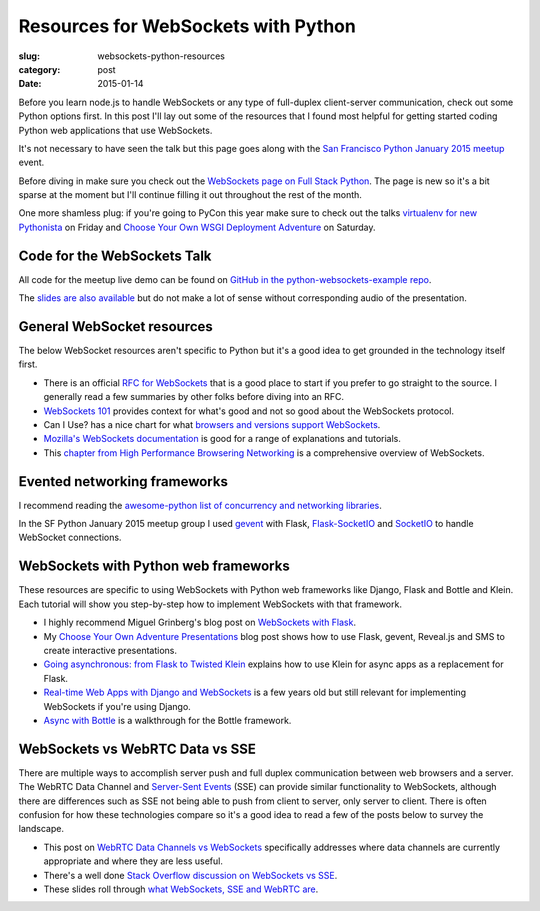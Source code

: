 Resources for WebSockets with Python
====================================

:slug: websockets-python-resources
:category: post
:date: 2015-01-14

Before you learn node.js to handle WebSockets or any type of full-duplex 
client-server communication, check out some Python options first. In this
post I'll lay out some of the resources that I found most helpful for getting 
started coding Python web applications that use WebSockets. 

It's not necessary to have seen the talk but this page goes along with the 
`San Francisco Python January 2015 meetup <www.meetup.com/sfpython/events/219577721/>`_ event. 

Before diving in make sure you check out the  
`WebSockets page on Full Stack Python <http://www.fullstackpython.com/websockets.html>`_. 
The page is new so it's a bit sparse at the moment but I'll continue filling 
it out throughout the rest of the month.

One more shamless plug: if you're going to PyCon this year make sure to check
out the talks 
`virtualenv for new Pythonista <https://us.pycon.org/2015/schedule/presentation/421/>`_ on Friday
and
`Choose Your Own WSGI Deployment Adventure <https://us.pycon.org/2015/schedule/presentation/336/>`_ on Saturday.


Code for the WebSockets Talk
----------------------------
All code for the meetup live demo can be found on 
`GitHub in the python-websockets-example repo <https://github.com/makaimc/python-websockets-example>`_.

The 
`slides are also available </presentations/2015-sfpython-websockets.html>`_
but do not make a lot of sense without corresponding audio of the 
presentation.


General WebSocket resources
---------------------------
The below WebSocket resources aren't specific to Python but it's a good
idea to get grounded in the technology itself first.

* There is an official 
  `RFC for WebSockets <http://www.faqs.org/rfcs/rfc6455.html>`_ that is a good
  place to start if you prefer to go straight to the source. I generally 
  read a few summaries by other folks before diving into an RFC.

* `WebSockets 101 <http://lucumr.pocoo.org/2012/9/24/websockets-101/>`_
  provides context for what's good and not so good about the WebSockets
  protocol.

* Can I Use? has a nice chart for what 
  `browsers and versions support WebSockets <http://caniuse.com/#feat=websockets>`_.

* `Mozilla's WebSockets documentation <https://developer.mozilla.org/en-US/docs/WebSockets>`_ is good for a range of explanations and tutorials.

* This 
  `chapter from High Performance Browsering Networking <http://chimera.labs.oreilly.com/books/1230000000545/ch17.html>`_ 
  is a comprehensive overview of WebSockets.


Evented networking frameworks
-----------------------------
I recommend reading the 
`awesome-python list of concurrency and networking libraries <https://github.com/vinta/awesome-python#concurrency-and-networking>`_.

In the SF Python January 2015 meetup group I used 
`gevent <http://www.gevent.org/>`_ with Flask, 
`Flask-SocketIO <https://flask-socketio.readthedocs.org/en/latest/>`_ and 
`SocketIO <http://socket.io/>`_ to handle WebSocket connections.


WebSockets with Python web frameworks
-------------------------------------
These resources are specific to using WebSockets with Python web frameworks
like Django, Flask and Bottle and Klein. Each tutorial will show you 
step-by-step how to implement WebSockets with that framework.

* I highly recommend Miguel Grinberg's blog post on 
  `WebSockets with Flask <http://blog.miguelgrinberg.com/post/easy-websockets-with-flask-and-gevent>`_.

* My `Choose Your Own Adventure Presentations <https://www.twilio.com/blog/2014/11/choose-your-own-adventure-presentations-with-reveal-js-python-and-websockets.html>`_ 
  blog post shows how to use Flask, gevent, Reveal.js and SMS to create
  interactive presentations.

* `Going asynchronous: from Flask to Twisted Klein <http://tavendo.com/blog/post/going-asynchronous-from-flask-to-twisted-klein/>`_
  explains how to use Klein for async apps as a replacement for Flask.

* `Real-time Web Apps with Django and WebSockets <http://blog.jupo.org/2011/08/13/real-time-web-apps-with-django-and-websockets/>`_
  is a few years old but still relevant for implementing WebSockets if you're 
  using Django.

* `Async with Bottle <http://bottlepy.org/docs/dev/async.html>`_ is a 
  walkthrough for the Bottle framework.


WebSockets vs WebRTC Data vs SSE
--------------------------------
There are multiple ways to accomplish server push and full duplex 
communication between web browsers and a server. The WebRTC Data Channel and 
`Server-Sent Events <http://www.w3schools.com/html/html5_serversentevents.asp>`_
(SSE) can provide similar functionality to WebSockets, although there are
differences such as SSE not being able to push from client to server, only
server to client. There is often confusion for how these technologies 
compare so it's a good idea to read a few of the posts below to survey the 
landscape.

* This post on 
  `WebRTC Data Channels vs WebSockets <http://www.tokbox.com/blog/webrtc-data-channels-vs-websockets/>`_
  specifically addresses where data channels are currently appropriate and 
  where they are less useful.

* There's a well done 
  `Stack Overflow discussion on WebSockets vs SSE <http://stackoverflow.com/questions/5195452/websockets-vs-server-sent-events-eventsource>`_.

* These slides roll through 
  `what WebSockets, SSE and WebRTC are <http://www.slideshare.net/swanandpagnis/lets-get-real-time-serversent-events-websockets-and-webrtc-for-the-soul>`_.



